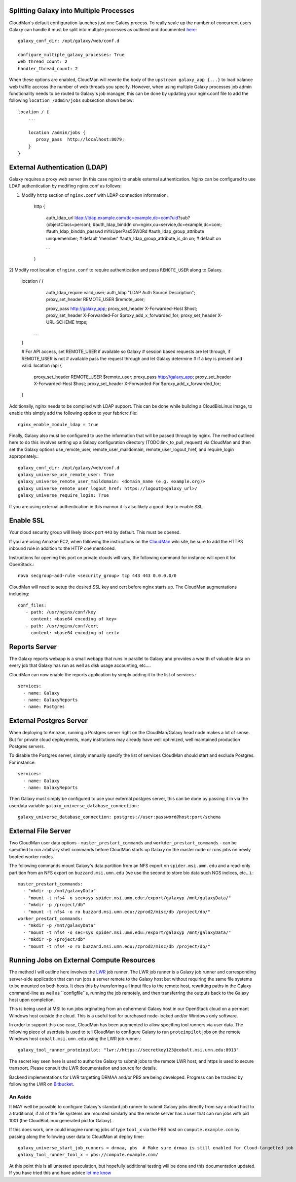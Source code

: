 Splitting Galaxy into Multiple Processes
----------------------------------------

CloudMan's default configuration launches just one Galaxy process. To
really scale up the number of concurrent users Galaxy can handle it
must be split into multiple processes as outlined and documented `here
<http://wiki.galaxyproject.org/Admin/Config/Performance/Web%20Application%20Scal
ing>`_::

     galaxy_conf_dir: /opt/galaxy/web/conf.d

     configure_multiple_galaxy_processes: True
     web_thread_count: 2
     handler_thread_count: 2

When these options are enabled, CloudMan will rewrite the body of the
``upstream galaxy_app {...}`` to load balance web traffic accross the
number of web threads you specify. However, when using multiple Galaxy
processes job admin functionality needs to be routed to Galaxy's job
manager, this can be done by updating your nginx.conf file to add the
following ``location /admin/jobs`` subsection shown below::

     location / {
         ...

         location /admin/jobs {
            proxy_pass  http://localhost:8079;
         }
     }

External Authentication (LDAP)
------------------------------

Galaxy requires a proxy web server (in this case nginx) to enable external
authentication. Nginx can be configured to use LDAP authentication by modifing
nginx.conf as follows::

1) Modify ``http`` section of ``nginx.conf`` with LDAP connection information.

    http {

        auth_ldap_url ldap://ldap.example.com/dc=example,dc=com?uid?sub?(objectClass=person);
        #auth_ldap_binddn cn=nginx,ou=service,dc=example,dc=com;
        #auth_ldap_binddn_passwd mYsUperPas55W0Rd         
        #auth_ldap_group_attribute uniquemember; # default 'member'
        #auth_ldap_group_attribute_is_dn on; # default on

        ...

    }

2) Modify root location of ``nginx.conf`` to require authentication and pass
``REMOTE_USER`` along to Galaxy.

    location / {
        auth_ldap_require valid_user;
        auth_ldap "LDAP Auth Source Description";
        proxy_set_header REMOTE_USER $remote_user;


        proxy_pass  http://galaxy_app;
        proxy_set_header   X-Forwarded-Host $host;
        proxy_set_header   X-Forwarded-For  $proxy_add_x_forwarded_for;
        proxy_set_header   X-URL-SCHEME https;

      ...
    }

    # For API access, set REMOTE_USER if available so Galaxy
    # session based requests are let through, if REMOTE_USER is not
    # available pass the request through and let Galaxy determine
    # if a key is present and valid.
    location  /api {           
        proxy_set_header REMOTE_USER $remote_user;
        proxy_pass  http://galaxy_app;
        proxy_set_header   X-Forwarded-Host $host;
        proxy_set_header   X-Forwarded-For  $proxy_add_x_forwarded_for;
    }


Additionally, nginx needs to be compiled with LDAP support. This can be done
while building a CloudBioLinux image, to enable this simply add the following
option to your fabricrc file::

    nginx_enable_module_ldap = true

Finally, Galaxy also must be configured to use the information that will be
passed through by nginx. The method outlined here to do this involves setting
up a Galaxy configuration directory (TODO:link_to_pull_request) via CloudMan
and then set the Galaxy options use_remote_user, remote_user_maildomain,
remote_user_logout_href, and require_login appropriately.::

    galaxy_conf_dir: /opt/galaxy/web/conf.d
    galaxy_universe_use_remote_user: True
    galaxy_universe_remote_user_maildomain: <domain_name (e.g. example.org)>
    galaxy_universe_remote_user_logout_href: https://logout@<galaxy_url>/
    galaxy_universe_require_login: True

If you are using external authentication in this mannor it is also
likely a good idea to enable SSL.


Enable SSL
----------

Your cloud security group will likely block port ``443`` by
default. This must be opened.

If you are using Amazon EC2, when following the instructions on the
`CloudMan <http://wiki.galaxyproject.org/CloudMan>`_ wiki site, be sure
to add the HTTPS inbound rule in addition to the HTTP one mentioned.

Instructions for opening this port on private clouds will vary, the
following command for instance will open it for OpenStack.::

    nova secgroup-add-rule <security_group> tcp 443 443 0.0.0.0/0

CloudMan will need to setup the desired SSL key and cert before nginx
starts up. The CloudMan augmentations including::

    conf_files:
       - path: /usr/nginx/conf/key
         content: <base64 encoding of key>
       - path: /usr/nginx/conf/cert
         content: <base64 encoding of cert>


Reports Server
--------------

The Galaxy reports webapp is a small webapp that runs in parallel to
Galaxy and provides a wealth of valuable data on every job that Galaxy
has run as well as disk usage accounting, etc....

CloudMan can now enable the reports application by simply adding it to
the list of services.::

    services:
      - name: Galaxy
      - name: GalaxyReports
      - name: Postgres


External Postgres Server
------------------------

When deploying to Amazon, running a Postgres server right on the
CloudMan/Galaxy head node makes a lot of sense. But for private cloud
deployments, many institutions may already have well optimized, well
maintained production Postgres servers.

To disable the Postgres server, simply manually specify the list of
services CloudMan should start and exclude Postgres. For instance::

    services:
      - name: Galaxy
      - name: GalaxyReports

Then Galaxy must simply be configured to use your external postgres
server, this can be done by passing it in via the userdata variable
``galaxy_universe_database_connection``.::

    galaxy_universe_database_connection: postgres://user:password@host:port/schema


External File Server
--------------------

Two CloudMan user data options - ``master_prestart_commands`` and
``workder_prestart_commands`` - can be specified to run arbitrary shell
commands before CloudMan starts up Galaxy on the master node or runs jobs on
newly booted worker nodes.

The following commands mount Galaxy's data partition from an NFS export on
``spider.msi.umn.edu`` and a read-only partition from an NFS export on
``buzzard.msi.umn.edu`` (we use the second to store bio data such NGS indices,
etc...).::

    master_prestart_commands:
      - "mkdir -p /mnt/galaxyData"
      - "mount -t nfs4 -o sec=sys spider.msi.umn.edu:/export/galaxyp /mnt/galaxyData/"
      - "mkdir -p /project/db"
      - "mount -t nfs4 -o ro buzzard.msi.umn.edu:/zprod2/misc/db /project/db/"
    worker_prestart_commands:
      - "mkdir -p /mnt/galaxyData"
      - "mount -t nfs4 -o sec=sys spider.msi.umn.edu:/export/galaxyp /mnt/galaxyData/"
      - "mkdir -p /project/db"
      - "mount -t nfs4 -o ro buzzard.msi.umn.edu:/zprod2/misc/db /project/db/"



Running Jobs on External Compute Resources
------------------------------------------

The method I will outline here involves the `LWR
<https://lwr.readthedocs.org/>`_ job runner. The LWR job runner is a Galaxy
job runner and corresponding server-side application that can run jobs a
server remote to the Galaxy host but without requiring the same file systems
to be mounted on both hosts. It does this by transferring all input files to
the remote host, rewritting paths in the Galaxy command-line as well as
``configfile``s, running the job remotely, and then transferring the outputs
back to the Galaxy host upon completion.

This is being used at MSI to run jobs orginating from an ephermeral Galaxy
host in our OpenStack cloud on a permant Windows host outside the cloud. This
is a useful tool for purchased node-locked and/or Windows only software.

In order to support this use case, CloudMan has been augmented to allow
specifing tool runners via user data. The following piece of userdata is used
to tell CloudMan to configure Galaxy to run ``proteinpilot`` jobs on the
remote Windows host ``cobalt.msi.umn.edu`` using the LWR job runner.::

    galaxy_tool_runner_proteinpilot: "lwr://https://secretkey123@cobalt.msi.umn.edu:8913"

The secret key seen here is used to authorize Galaxy to submit jobs to the
remote LWR host, and https is used to secure transport. Please consult the LWR
documentation and source for details.

Backend implementations for LWR targetting DRMAA and/or PBS are being
developed. Progress can be tracked by following the LWR on `Bitbucket
<https://bitbucket.org/jmchilton/lwr>`_.

An Aside
~~~~~~~~

It MAY well be possible to configure Galaxy's standard job runner to submit
Galaxy jobs directly from say a cloud host to a traditional, if all of the
file systems are mounted similarly and the remote server has a user that can
run jobs with pid 1001 (the CloudBioLinux generated pid for Galaxy).

If this does work, one could imagine running jobs of type ``tool_x`` via the
PBS host on ``compute.example.com`` by passing along the following user data
to CloudMan at deploy time::

    galaxy_universe_start_job_runners = drmaa, pbs  # Make sure drmaa is still enabled for Cloud-targetted job
    galaxy_tool_runner_tool_x = pbs://compute.example.com/

At this point this is all untested speculation, but hopefully additional
testing will be done and this documentation updated. If you have tried this
and have advice `let me know <mailto:jmchilton@gmail.com>`_
